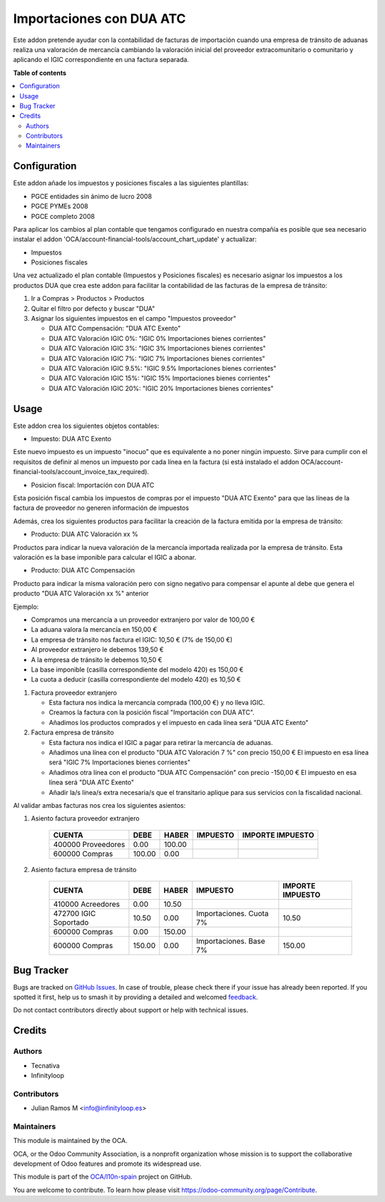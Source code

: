 =========================
Importaciones con DUA ATC
=========================

.. 
   !!!!!!!!!!!!!!!!!!!!!!!!!!!!!!!!!!!!!!!!!!!!!!!!!!!!
   !! This file is generated by oca-gen-addon-readme !!
   !! changes will be overwritten.                   !!
   !!!!!!!!!!!!!!!!!!!!!!!!!!!!!!!!!!!!!!!!!!!!!!!!!!!!
   !! source digest: sha256:b49d6c34c923b4ef20c5f0b0df13e43132f23e8ea7a5bde370d2061638cd9156
   !!!!!!!!!!!!!!!!!!!!!!!!!!!!!!!!!!!!!!!!!!!!!!!!!!!!

.. |badge1| image:: https://img.shields.io/badge/maturity-Beta-yellow.png
    :target: https://odoo-community.org/page/development-status
    :alt: Beta
.. |badge2| image:: https://img.shields.io/badge/licence-AGPL--3-blue.png
    :target: http://www.gnu.org/licenses/agpl-3.0-standalone.html
    :alt: License: AGPL-3
.. |badge3| image:: https://img.shields.io/badge/github-OCA%2Fl10n--spain-lightgray.png?logo=github
    :target: https://github.com/OCA/l10n-spain/tree/16.0/l10n_es_atc_dua
    :alt: OCA/l10n-spain
.. |badge4| image:: https://img.shields.io/badge/weblate-Translate%20me-F47D42.png
    :target: https://translation.odoo-community.org/projects/l10n-spain-16-0/l10n-spain-16-0-l10n_es_atc_dua
    :alt: Translate me on Weblate
.. |badge5| image:: https://img.shields.io/badge/runboat-Try%20me-875A7B.png
    :target: https://runboat.odoo-community.org/builds?repo=OCA/l10n-spain&target_branch=16.0
    :alt: Try me on Runboat

|badge1| |badge2| |badge3| |badge4| |badge5|

Este addon pretende ayudar con la contabilidad de facturas de
importación cuando una empresa de tránsito de aduanas realiza una
valoración de mercancía cambiando la valoración inicial del proveedor
extracomunitario o comunitario y aplicando el IGIC correspondiente en
una factura separada.

**Table of contents**

.. contents::
   :local:

Configuration
=============

Este addon añade los impuestos y posiciones fiscales a las siguientes
plantillas:

-  PGCE entidades sin ánimo de lucro 2008
-  PGCE PYMEs 2008
-  PGCE completo 2008

Para aplicar los cambios al plan contable que tengamos configurado en
nuestra compañía es posible que sea necesario instalar el addon
'OCA/account-financial-tools/account_chart_update' y actualizar:

-  Impuestos
-  Posiciones fiscales

Una vez actualizado el plan contable (Impuestos y Posiciones fiscales)
es necesario asignar los impuestos a los productos DUA que crea este
addon para facilitar la contabilidad de las facturas de la empresa de
tránsito:

1. Ir a Compras > Productos > Productos

2. Quitar el filtro por defecto y buscar "DUA"

3. Asignar los siguientes impuestos en el campo "Impuestos proveedor"

   -  DUA ATC Compensación: "DUA ATC Exento"
   -  DUA ATC Valoración IGIC 0%: "IGIC 0% Importaciones bienes
      corrientes"
   -  DUA ATC Valoración IGIC 3%: "IGIC 3% Importaciones bienes
      corrientes"
   -  DUA ATC Valoración IGIC 7%: "IGIC 7% Importaciones bienes
      corrientes"
   -  DUA ATC Valoración IGIC 9.5%: "IGIC 9.5% Importaciones bienes
      corrientes"
   -  DUA ATC Valoración IGIC 15%: "IGIC 15% Importaciones bienes
      corrientes"
   -  DUA ATC Valoración IGIC 20%: "IGIC 20% Importaciones bienes
      corrientes"

Usage
=====

Este addon crea los siguientes objetos contables:

-  Impuesto: DUA ATC Exento

Este nuevo impuesto es un impuesto "inocuo" que es equivalente a no
poner ningún impuesto. Sirve para cumplir con el requisitos de definir
al menos un impuesto por cada línea en la factura (si está instalado el
addon OCA/account-financial-tools/account_invoice_tax_required).

-  Posicion fiscal: Importación con DUA ATC

Esta posición fiscal cambia los impuestos de compras por el impuesto
"DUA ATC Exento" para que las líneas de la factura de proveedor no
generen información de impuestos

Además, crea los siguientes productos para facilitar la creación de la
factura emitida por la empresa de tránsito:

-  Producto: DUA ATC Valoración xx %

Productos para indicar la nueva valoración de la mercancía importada
realizada por la empresa de tránsito. Esta valoración es la base
imponible para calcular el IGIC a abonar.

-  Producto: DUA ATC Compensación

Producto para indicar la misma valoración pero con signo negativo para
compensar el apunte al debe que genera el producto "DUA ATC Valoración
xx %" anterior

Ejemplo:

-  Compramos una mercancía a un proveedor extranjero por valor de 100,00
   €
-  La aduana valora la mercancía en 150,00 €
-  La empresa de tránsito nos factura el IGIC: 10,50 € (7% de 150,00 €)
-  Al proveedor extranjero le debemos 139,50 €
-  A la empresa de tránsito le debemos 10,50 €
-  La base imponible (casilla correspondiente del modelo 420) es 150,00
   €
-  La cuota a deducir (casilla correspondiente del modelo 420) es 10,50
   €

1. Factura proveedor extranjero

   -  Esta factura nos indica la mercancía comprada (100,00 €) y no
      lleva IGIC.
   -  Creamos la factura con la posición fiscal "Importación con DUA
      ATC".
   -  Añadimos los productos comprados y el impuesto en cada línea será
      "DUA ATC Exento"

2. Factura empresa de tránsito

   -  Esta factura nos indica el IGIC a pagar para retirar la mercancía
      de aduanas.
   -  Añadimos una línea con el producto "DUA ATC Valoración 7 %" con
      precio 150,00 € El impuesto en esa línea será "IGIC 7%
      Importaciones bienes corrientes"
   -  Añadimos otra línea con el producto "DUA ATC Compensación" con
      precio -150,00 € El impuesto en esa línea será "DUA ATC Exento"
   -  Añadir la/s línea/s extra necesaria/s que el transitario aplique
      para sus servicios con la fiscalidad nacional.

Al validar ambas facturas nos crea los siguientes asientos:

1. Asiento factura proveedor extranjero

      ================== ====== ====== ======== ================
      CUENTA             DEBE   HABER  IMPUESTO IMPORTE IMPUESTO
      ================== ====== ====== ======== ================
      400000 Proveedores 0.00   100.00          
      600000 Compras     100.00 0.00            
      ================== ====== ====== ======== ================

2. Asiento factura empresa de tránsito

      +-----------------------+--------+--------+-------------------------+------------------+
      | CUENTA                | DEBE   | HABER  | IMPUESTO                | IMPORTE IMPUESTO |
      +=======================+========+========+=========================+==================+
      | 410000 Acreedores     | 0.00   | 10.50  |                         |                  |
      +-----------------------+--------+--------+-------------------------+------------------+
      | 472700 IGIC Soportado | 10.50  | 0.00   | Importaciones. Cuota 7% | 10.50            |
      +-----------------------+--------+--------+-------------------------+------------------+
      | 600000 Compras        | 0.00   | 150.00 |                         |                  |
      +-----------------------+--------+--------+-------------------------+------------------+
      | 600000 Compras        | 150.00 | 0.00   | Importaciones. Base 7%  | 150.00           |
      +-----------------------+--------+--------+-------------------------+------------------+

Bug Tracker
===========

Bugs are tracked on `GitHub Issues <https://github.com/OCA/l10n-spain/issues>`_.
In case of trouble, please check there if your issue has already been reported.
If you spotted it first, help us to smash it by providing a detailed and welcomed
`feedback <https://github.com/OCA/l10n-spain/issues/new?body=module:%20l10n_es_atc_dua%0Aversion:%2016.0%0A%0A**Steps%20to%20reproduce**%0A-%20...%0A%0A**Current%20behavior**%0A%0A**Expected%20behavior**>`_.

Do not contact contributors directly about support or help with technical issues.

Credits
=======

Authors
-------

* Tecnativa
* Infinityloop

Contributors
------------

-  Julian Ramos M <info@infinityloop.es>

Maintainers
-----------

This module is maintained by the OCA.

.. image:: https://odoo-community.org/logo.png
   :alt: Odoo Community Association
   :target: https://odoo-community.org

OCA, or the Odoo Community Association, is a nonprofit organization whose
mission is to support the collaborative development of Odoo features and
promote its widespread use.

This module is part of the `OCA/l10n-spain <https://github.com/OCA/l10n-spain/tree/16.0/l10n_es_atc_dua>`_ project on GitHub.

You are welcome to contribute. To learn how please visit https://odoo-community.org/page/Contribute.
